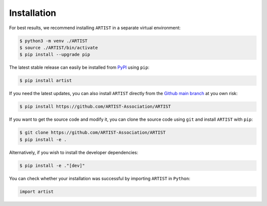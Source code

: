 .. _installation:

Installation
============

For best results, we recommend installing ``ARTIST`` in a separate virtual environment:

.. code-block:: console

   $ python3 -m venv ./ARTIST
   $ source ./ARTIST/bin/activate
   $ pip install --upgrade pip

The latest stable release can easily be installed from `PyPI`_ using ``pip``:

.. code-block:: console

    $ pip install artist

If you need the latest updates, you can also install ``ARTIST`` directly from the `Github main branch`_ at you own risk:

.. code-block:: console

    $ pip install https://github.com/ARTIST-Association/ARTIST

If you want to get the source code and modify it, you can clone the source code using ``git`` and install ``ARTIST``
with ``pip``:

.. code-block:: console

    $ git clone https://github.com/ARTIST-Association/ARTIST
    $ pip install -e .

Alternatively, if you wish to install the developer dependencies:

.. code-block:: console

   $ pip install -e ."[dev]"

You can check whether your installation was successful by importing ``ARTIST`` in ``Python``:

.. code-block:: python

   import artist


.. Links
.. _PyPI: [Include Link Here]
.. _Github main branch: https://github.com/ARTIST-Association/ARTIST
.. _OpenMPI: https://www.open-mpi.org/
